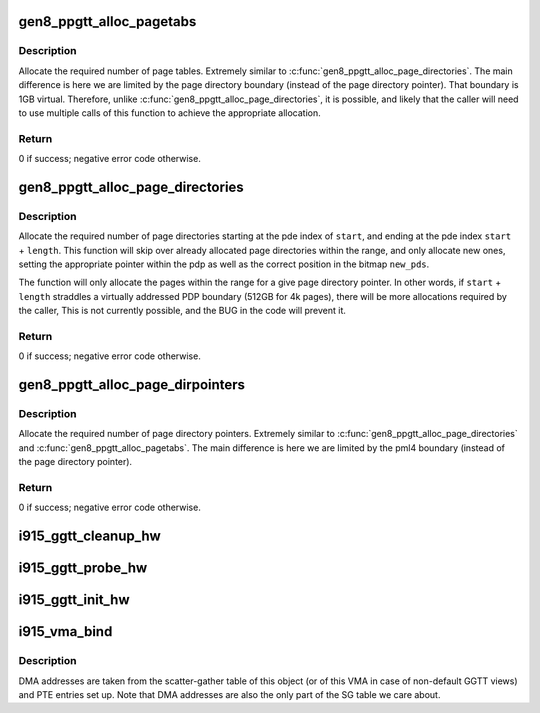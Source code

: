 .. -*- coding: utf-8; mode: rst -*-
.. src-file: drivers/gpu/drm/i915/i915_gem_gtt.c

.. _`gen8_ppgtt_alloc_pagetabs`:

gen8_ppgtt_alloc_pagetabs
=========================

.. c:function:: int gen8_ppgtt_alloc_pagetabs(struct i915_address_space *vm, struct i915_page_directory *pd, uint64_t start, uint64_t length, unsigned long *new_pts)

    Allocate page tables for VA range.

    :param struct i915_address_space \*vm:
        Master vm structure.

    :param struct i915_page_directory \*pd:
        Page directory for this address range.

    :param uint64_t start:
        Starting virtual address to begin allocations.

    :param uint64_t length:
        Size of the allocations.

    :param unsigned long \*new_pts:
        Bitmap set by function with new allocations. Likely used by the
        caller to free on error.

.. _`gen8_ppgtt_alloc_pagetabs.description`:

Description
-----------

Allocate the required number of page tables. Extremely similar to
\ :c:func:`gen8_ppgtt_alloc_page_directories`\ . The main difference is here we are limited by
the page directory boundary (instead of the page directory pointer). That
boundary is 1GB virtual. Therefore, unlike \ :c:func:`gen8_ppgtt_alloc_page_directories`\ , it is
possible, and likely that the caller will need to use multiple calls of this
function to achieve the appropriate allocation.

.. _`gen8_ppgtt_alloc_pagetabs.return`:

Return
------

0 if success; negative error code otherwise.

.. _`gen8_ppgtt_alloc_page_directories`:

gen8_ppgtt_alloc_page_directories
=================================

.. c:function:: int gen8_ppgtt_alloc_page_directories(struct i915_address_space *vm, struct i915_page_directory_pointer *pdp, uint64_t start, uint64_t length, unsigned long *new_pds)

    Allocate page directories for VA range.

    :param struct i915_address_space \*vm:
        Master vm structure.

    :param struct i915_page_directory_pointer \*pdp:
        Page directory pointer for this address range.

    :param uint64_t start:
        Starting virtual address to begin allocations.

    :param uint64_t length:
        Size of the allocations.

    :param unsigned long \*new_pds:
        Bitmap set by function with new allocations. Likely used by the
        caller to free on error.

.. _`gen8_ppgtt_alloc_page_directories.description`:

Description
-----------

Allocate the required number of page directories starting at the pde index of
\ ``start``\ , and ending at the pde index \ ``start``\  + \ ``length``\ . This function will skip
over already allocated page directories within the range, and only allocate
new ones, setting the appropriate pointer within the pdp as well as the
correct position in the bitmap \ ``new_pds``\ .

The function will only allocate the pages within the range for a give page
directory pointer. In other words, if \ ``start``\  + \ ``length``\  straddles a virtually
addressed PDP boundary (512GB for 4k pages), there will be more allocations
required by the caller, This is not currently possible, and the BUG in the
code will prevent it.

.. _`gen8_ppgtt_alloc_page_directories.return`:

Return
------

0 if success; negative error code otherwise.

.. _`gen8_ppgtt_alloc_page_dirpointers`:

gen8_ppgtt_alloc_page_dirpointers
=================================

.. c:function:: int gen8_ppgtt_alloc_page_dirpointers(struct i915_address_space *vm, struct i915_pml4 *pml4, uint64_t start, uint64_t length, unsigned long *new_pdps)

    Allocate pdps for VA range.

    :param struct i915_address_space \*vm:
        Master vm structure.

    :param struct i915_pml4 \*pml4:
        Page map level 4 for this address range.

    :param uint64_t start:
        Starting virtual address to begin allocations.

    :param uint64_t length:
        Size of the allocations.

    :param unsigned long \*new_pdps:
        Bitmap set by function with new allocations. Likely used by the
        caller to free on error.

.. _`gen8_ppgtt_alloc_page_dirpointers.description`:

Description
-----------

Allocate the required number of page directory pointers. Extremely similar to
\ :c:func:`gen8_ppgtt_alloc_page_directories`\  and \ :c:func:`gen8_ppgtt_alloc_pagetabs`\ .
The main difference is here we are limited by the pml4 boundary (instead of
the page directory pointer).

.. _`gen8_ppgtt_alloc_page_dirpointers.return`:

Return
------

0 if success; negative error code otherwise.

.. _`i915_ggtt_cleanup_hw`:

i915_ggtt_cleanup_hw
====================

.. c:function:: void i915_ggtt_cleanup_hw(struct drm_i915_private *dev_priv)

    Clean up GGTT hardware initialization

    :param struct drm_i915_private \*dev_priv:
        i915 device

.. _`i915_ggtt_probe_hw`:

i915_ggtt_probe_hw
==================

.. c:function:: int i915_ggtt_probe_hw(struct drm_i915_private *dev_priv)

    Probe GGTT hardware location

    :param struct drm_i915_private \*dev_priv:
        i915 device

.. _`i915_ggtt_init_hw`:

i915_ggtt_init_hw
=================

.. c:function:: int i915_ggtt_init_hw(struct drm_i915_private *dev_priv)

    Initialize GGTT hardware

    :param struct drm_i915_private \*dev_priv:
        i915 device

.. _`i915_vma_bind`:

i915_vma_bind
=============

.. c:function:: int i915_vma_bind(struct i915_vma *vma, enum i915_cache_level cache_level, u32 flags)

    Sets up PTEs for an VMA in it's corresponding address space.

    :param struct i915_vma \*vma:
        VMA to map

    :param enum i915_cache_level cache_level:
        mapping cache level

    :param u32 flags:
        flags like global or local mapping

.. _`i915_vma_bind.description`:

Description
-----------

DMA addresses are taken from the scatter-gather table of this object (or of
this VMA in case of non-default GGTT views) and PTE entries set up.
Note that DMA addresses are also the only part of the SG table we care about.

.. This file was automatic generated / don't edit.

